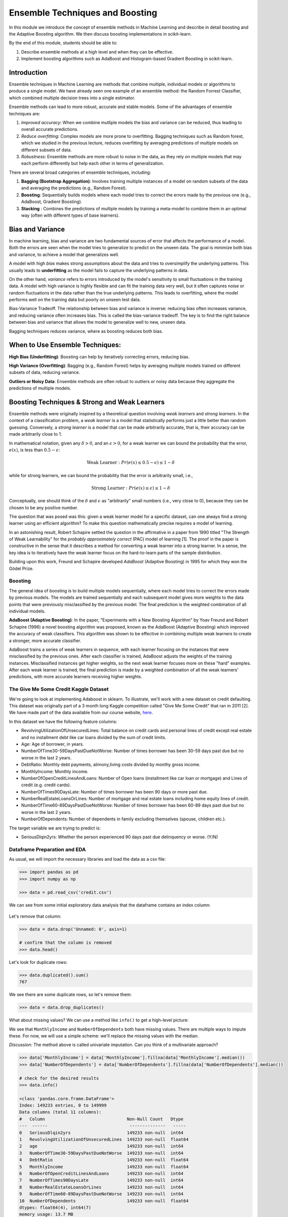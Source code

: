 Ensemble Techniques and Boosting 
================================
In this module we introduce the concept of ensemble methods in Machine Learning and describe 
in detail boosting and the Adaptive Boosting algorithm. We then discuss boosting implementations
in scikit-learn. 

By the end of this module, students should be able to:

1. Describe ensemble methods at a high level and when they can be effective. 
2. Implement boosting algorithms such as AdaBoost and Histogram-based Gradient Boosting in 
   scikit-learn. 


Introduction 
------------

Ensemble techniques in Machine Learning are methods that combine multiple, individual models or 
algorithms to produce a single model. We have already seen one example of an ensemble method: the 
Random Forrest Classifier, which combined multiple decision trees into a single estimator. 

Ensemble methods can lead to more robust, accurate and stable 
models. Some of the advantages of ensemble techniques are:

1. *Improved accuracy*: When we combine mutliple models the bias and variance can be reduced, thus 
   leading to overall accurate predictions.

2. *Reduce overfitting*: Complex models are more prone to overfitting. Bagging techniques such as 
   Random forest, which we
   studied in the previous lecture, reduces overfitting by averaging predictions of multiple models on 
   different subsets of data.

3. *Robustness*: Ensemble methods are more robust to noise in the data, as they rely on multiple models that may each perform differently but help each other in terms of generalization.

There are several broad categories of ensemble techniques, including:

1. **Bagging (Bootstrap Aggregation)**: Involves training multiple instances of a model on 
   random subsets of the data and averaging the predictions (e.g., Random Forest).

2. **Boosting**:  Sequentially builds models where each model tries to correct the errors 
   made by the previous one (e.g., AdaBoost, Gradient Boosting).

3. **Stacking** : Combines the predictions of multiple models by training a meta-model to 
   combine them in an optimal way (often with different types of base learners).

Bias and Variance
-------------------

In machine learning, bias and variance are two fundamental sources of error that affects the performance of a model.
Both the errors are seen when the model tries to generalize to predict on the unseen data. The goal is minimize
both bias and variance, to achieve a model that generalizes well.

A model with high *bias* makes strong assumptions about the data and tries to oversimplify the underlying patterns.
This usually leads to **underfitting** as the model fails to capture the underlying patterns in data.

On the other hand, *variance* refers to errors introduced by the model's sensitivity to small 
fluctuations in the training data.
A model with high variance is highly flexible and can fit the training data very well, but it often captures 
noise or random fluctuations in the data rather than the true underlying patterns. This leads to overfitting, 
where the model performs well on the training data but poorly on unseen test data.

Bias-Variance Tradeoff. The relationship between bias and variance is inverse: reducing bias often 
increases variance, and reducing variance often increases bias. 
This is called the bias-variance tradeoff. The key is to find the right balance between 
bias and variance that allows the model to generalize well to new, unseen data. 

Bagging techniques reduces variance, where as boosting reduces both bias.


When to Use Ensemble Techniques:
-----------------------------------

**High Bias (Underfitting)**: Boosting can help by iteratively correcting errors, reducing bias.

**High Variance (Overfitting)**: Bagging (e.g., Random Forest) helps by averaging multiple models trained on different subsets of data, reducing variance.

**Outliers or Noisy Data**: Ensemble methods are often robust to outliers or noisy data because they aggregate the predictions of multiple models.


Boosting Techniques & Strong and Weak Learners 
-----------------------------------------------

Ensemble methods were originally inspired by a theoretical question involving *weak learners* and 
*strong learners*. In the context of a classification problem, a *weak learner* is a model that 
statistically performs just a little better than random guessing. 
Conversely, a *strong learner* 
is a model that can be made arbitrarily accurate, that is, their accuracy can be made arbitrarily 
close to 1. 

In mathematical notation, given any :math:`\delta > 0`, and an :math:`\epsilon > 0`,
for a weak learner we can bound the probability that the error, :math:`e(x)`, is less than :math:`0.5-\epsilon`: 

.. math::
   
   \text{Weak Learner} : Pr( e(x) \leq 0.5 - \epsilon) \leq 1 - \delta

while for strong learners, we can bound the probability that the error is arbitrarily small, i.e., 

.. math::
   
   \text{Strong Learner} :  Pr( e(x) \leq \epsilon) \leq 1 - \delta

Conceptually, one should think of the :math:`\delta` and :math:`\epsilon` as "arbitrarily" small numbers 
(i.e., very close to 0), because they can be chosen to be any positive number. 

The question that was posed was this: given a weak learner model for a specific dataset, can one always find 
a strong learner using an efficient algorithm? To make this question mathematically precise requires a model 
of learning. 

In an astonishing result, Robert Schapire settled the question in the affirmative in a paper 
from 1990 titled "The Strength of Weak Learnability" for the *probably approximately correct* (PAC) model 
of learning [1]. The proof in the paper is constructive in the sense that it describes a method for 
converting a weak learner into a strong learner. In a sense, the key idea is to iteratively have the 
weak learner focus on the hard-to-learn parts of the sample distribution. 

Building upon this work, Freund and Schapire developed *AdaBoost* (Adaptive Boosting) 
in 1995 for which they won the Gödel Prize. 


Boosting 
~~~~~~~~~

The general idea of boosting is to build multiple models sequentially, where each model tries to correct the errors 
made by previous models. The models are trained sequentially and each subsequent model gives more weights to 
the data points that were previously misclassified by the previous model.
The final prediction is the weighted combination of all individual models.

**AdaBoost (Adaptive Boosting)**: In the paper, "Experiments with a New Boosting Algorithm" by Yoav Freund 
and Robert Schapire (1996) a novel
boosting algorithm was proposed, known as the AdaBoost (Adaptive Boosting) which improved the accuracy 
of weak classifiers.
This algorithm was shown to be effective in combining multiple weak learners to create a stronger, more 
accurate classifier. 

AdaBoost trains a series of weak learners in sequence, with each learner focusing on the instances that 
were misclassified by the previous ones.
After each classifier is trained, AdaBoost adjusts the weights of the training instances. Misclassified 
instances get higher weights, so the next weak learner focuses more on these "hard" examples.
After each weak learner is trained, the final prediction is made by a weighted combination of all the 
weak learners' predictions, with more accurate learners receiving higher weights.


The Give Me Some Credit Kaggle Dataset
~~~~~~~~~~~~~~~~~~~~~~~~~~~~~~~~~~~~~~~
We're going to look at implementing Adaboost in sklearn. 
To illustrate, we'll work with a new dataset on 
credit defaulting. This dataset was originally part of a 3 month long Kaggle competition called 
"Give Me Some Credit" that ran in 2011 [2]. We have made part of the data available from our 
course website, `here <https://raw.githubusercontent.com/joestubbs/coe379L-sp25/refs/heads/master/datasets/unit02/credit.csv>`_. 

In this dataset we have the following feature columns: 

* RevolvingUtilizationOfUnsecuredLines: Total balance on credit cards and personal lines of 
  credit except real estate and no installment debt like car loans divided by the sum of credit limits.
* Age: Age of borrower, in years. 
* NumberOfTime30-59DaysPastDueNotWorse: Number of times borrower has been 30-59 days 
  past due but no worse in the last 2 years.
* DebtRatio: Monthly debt payments, alimony,living costs divided by monthy gross income.
* MonthlyIncome: Monthly income. 
* NumberOfOpenCreditLinesAndLoans: Number of Open loans (installment like car loan or mortgage) and 
  Lines of credit (e.g. credit cards).
* NumberOfTimes90DaysLate: Number of times borrower has been 90 days or more past due.
* NumberRealEstateLoansOrLines: Number of mortgage and real estate loans including home 
  equity lines of credit.
* NumberOfTime60-89DaysPastDueNotWorse: Number of times borrower has been 60-89 days past due but no 
  worse in the last 2 years.
* NumberOfDependents: Number of dependents in family excluding themselves (spouse, children etc.).

The target variable we are trying to predict is: 

* SeriousDlqin2yrs: Whether the person experienced 90 days past due delinquency or worse. (Y/N)


Dataframe Preparation and EDA
~~~~~~~~~~~~~~~~~~~~~~~~~~~~~~

As usual, we will import the necessary libraries and load the data as a csv file: 

.. code-block:: python3 

   >>> import pandas as pd
   >>> import numpy as np

   >>> data = pd.read_csv('credit.csv')


We can see from some initial exploratory data analysis that the dataframe contains an index column: 

.. figure:: ./images/credit_head_output.png
    :width: 4000px
    :align: center

Let's remove that column: 

.. code-block:: python3 

   >>> data = data.drop('Unnamed: 0', axis=1)

   # confirm that the column is removed
   >>> data.head()

Let's look for duplicate rows: 

.. code-block:: python3 

   >>> data.duplicated().sum()
   767

We see there are some duplicate rows, so let's remove them: 

.. code-block:: python3 

   >>> data = data.drop_duplicates()

What about missing values? We can use a method like ``info()`` to get a high-level picture: 

.. code-block:: python3
   :emphasize-lines: 13, 18

   >>> data.info()

   <class 'pandas.core.frame.DataFrame'>
   Index: 149391 entries, 0 to 149999
   Data columns (total 11 columns):
   #   Column                                Non-Null Count   Dtype  
   ---  ------                                --------------   -----  
   0   SeriousDlqin2yrs                      149391 non-null  int64  
   1   RevolvingUtilizationOfUnsecuredLines  149391 non-null  float64
   2   age                                   149391 non-null  int64  
   3   NumberOfTime30-59DaysPastDueNotWorse  149391 non-null  int64  
   4   DebtRatio                             149391 non-null  float64
   5   MonthlyIncome                         120170 non-null  float64
   6   NumberOfOpenCreditLinesAndLoans       149391 non-null  int64  
   7   NumberOfTimes90DaysLate               149391 non-null  int64  
   8   NumberRealEstateLoansOrLines          149391 non-null  int64  
   9   NumberOfTime60-89DaysPastDueNotWorse  149391 non-null  int64  
   10  NumberOfDependents                    145563 non-null  float64
   dtypes: float64(4), int64(7)
   memory usage: 13.7 MB


We see that ``MonthlyIncome`` and ``NumberOfDependents`` both have missing values. 
There are multiple ways to impute these. For now, we will use a simple scheme: 
we'll replace the missing values with the median. 

*Discussion:* The method above is called univariate imputation. Can you think of a 
multivariate approach? 

.. code-block:: python3 

   >>> data['MonthlyIncome'] = data['MonthlyIncome'].fillna(data['MonthlyIncome'].median())
   >>> data['NumberOfDependents'] = data['NumberOfDependents'].fillna(data['NumberOfDependents'].median())

   # check for the desired results 
   >>> data.info()

   <class 'pandas.core.frame.DataFrame'>
   Index: 149233 entries, 0 to 149999
   Data columns (total 11 columns):
   #   Column                                Non-Null Count   Dtype  
   ---  ------                                --------------   -----  
   0   SeriousDlqin2yrs                      149233 non-null  int64  
   1   RevolvingUtilizationOfUnsecuredLines  149233 non-null  float64
   2   age                                   149233 non-null  int64  
   3   NumberOfTime30-59DaysPastDueNotWorse  149233 non-null  int64  
   4   DebtRatio                             149233 non-null  float64
   5   MonthlyIncome                         149233 non-null  float64
   6   NumberOfOpenCreditLinesAndLoans       149233 non-null  int64  
   7   NumberOfTimes90DaysLate               149233 non-null  int64  
   8   NumberRealEstateLoansOrLines          149233 non-null  int64  
   9   NumberOfTime60-89DaysPastDueNotWorse  149233 non-null  int64  
   10  NumberOfDependents                    149233 non-null  float64
   dtypes: float64(4), int64(7)
   memory usage: 13.7 MB

AdaBoost: Model Training and Evaluation
~~~~~~~~~~~~~~~~~~~~~~~~~~~~~~~~~~~~~~~

At this point we are ready to train a model. We'll use the standard procedure: 

1. Create ``X`` and ``y`` 
2. Split Data 
3. Fit across a grid of hyperparameters. 
4. Evaluate the model's performance. 

Independent and dependent variable declaration:

.. code-block:: python3 

   >>> from sklearn.model_selection import train_test_split
   >>> X = data.drop('SeriousDlqin2yrs', axis=1)
   >>> y = data['SeriousDlqin2yrs']

Train-test split: 

.. code-block:: python3 

   >>> X_train, X_test, y_train, y_test = train_test_split(X, y, test_size=0.3, stratify=y, random_state=1)

**The AdaBoostClassifier**. We'll use the ``AdaBoostClassifier`` class from the ``sklearn.ensemble`` 
module. Recall that the AdaBoost algorithm attempts to learn a strong learner model from a set of weak 
learners. The ``AdaBoostClassifier`` class is parameterized by the type of base classifier we want to use. 

Thw ``AdaBoostClassifier`` constructor takes as an argument, called ``estimator``, 
for the type of base classifier to use. It then trains the strong learner using additional copies of this 
base estimator class. We'll use ``DecisionTreeClassifier`` as the base class. It is a common technique to use 
trees with small depth (e.g., a depth of 1) for the weak learners and is sometimes referred to as a "tree stump".

There are hyperparameters associated with the ``AdaBoostClassifier``, including: 

* ``n_estimators``: The number of weak learners to train 
* ``learning_rate``: The weight applied to each weak learner at each boosting iteration. 

In the code below, we create a parameter grid search space that includes the learning rate and the number 
of estimators --- in this case, the number of decision trees. With this size of search space, the call to 
``fit()`` will take around 1 minute. (Note the use of ``n_jobs`` in the ``GridSearchCV`` constructor.)

.. code-block:: python3 

   from sklearn.ensemble import AdaBoostClassifier
   from sklearn.tree import DecisionTreeClassifier
   from sklearn.model_selection import GridSearchCV

   decision_tree_stump = DecisionTreeClassifier(max_depth=1)

   param_grid = {
      'learning_rate': [0.1, 0.5, 1.0],
      'n_estimators': [50, 100, 200]
   }

   abc = AdaBoostClassifier(estimator=decision_tree_stump, random_state=42)
   grid_search = GridSearchCV(abc, param_grid, cv=3, n_jobs=8)
   grid_search.fit(X_train, y_train)


Here we use the ``classification_report`` to report the model's performance. In this case, we focused on 
accuracy. 

.. code-block:: python3 

   from sklearn.metrics import classification_report
   test_report = classification_report(y_test, grid_search.predict(X_test))
   train_report = classification_report(y_train, grid_search.predict(X_train))
   print(f"Performance on TEST\n*******************\n{test_report}")
   print(f"Performance on TRAIN\n********************\n{train_report}")

We see the accuracy performance on TEST and TRAIN are both excellent, 94% on each: 

.. code-block:: console

   Performance on TEST
   *******************
               precision    recall  f1-score   support

            0       0.94      0.99      0.97     41992
            1       0.59      0.16      0.25      3008

      accuracy                           0.94     45000
      macro avg       0.77      0.57      0.61     45000
   weighted avg       0.92      0.94      0.92     45000

   Performance on TRAIN
   ********************
               precision    recall  f1-score   support

            0       0.94      0.99      0.97     97982
            1       0.60      0.15      0.24      7018

      accuracy                           0.94    105000
      macro avg       0.77      0.57      0.61    105000
   weighted avg       0.92      0.94      0.92    105000   


Histogram-based Gradient Boosting 
~~~~~~~~~~~~~~~~~~~~~~~~~~~~~~~~~~

The ``sklearn.ensemble.HistGradientBoostingClassifier`` class implements a Histogram-based Gradient 
Boosting Classification Tree. The idea is to first bin the input samples into large integer bins, 
say bins of size 256. This in turn allows the algorithm to use integer-based data strcutures (histograms)
when trying to determine how to perform splits. As a result, these models can exhibit some of the best 
performance, both in terms of speed to train as well as overall quality of the produced model. 

As with AdaBoost, the ``HistGradientBoostingClassifier`` takes several hyperparameters. In the code 
below we explore the following hyperparameters: 

* max_depth: The maximum depth of each tree. 
* l2_regularization: A parameter used for regularization, i.e., a parameter that penalizes complex models 
  to prevent overfitting. In this case, the penalty applies to leaves with a high number of observations. 
* learning_rate: A value used to scale the step length of the gradient descent algorithm. 

In the code below we explore a hyperparameter space for each of the hyperparameters above. These were 
constructed experimentally based on several trials. In practice, one can start by training a model with 
no hyperparameters and only add them in to improve performance, as needed. 

.. code-block:: python3 

   from sklearn.ensemble import HistGradientBoostingClassifier

   # HGBoost with grid search --- 
   param_grid = {
      'learning_rate': [0.01, 0.1, 0.2],
      'max_depth': [3, 5, 7],
      'l2_regularization': [0, 0.1, 1]
   }

   hgb = HistGradientBoostingClassifier(random_state=42)
   grid_search = GridSearchCV(hgb, param_grid, n_jobs=8, cv=3)
   grid_search.fit(X_train, y_train)

The code above runs in about 10 seconds on the class VM, which is fast, relatively speaking, given the 
size of the dataset. We also see the model achieves excellent accuracy: 

.. code-block:: python3 

   test_report = classification_report(y_test, grid_search.predict(X_test))
   train_report = classification_report(y_train, grid_search.predict(X_train))
   print(f"Performance on TEST\n*******************\n{test_report}")
   print(f"Performance on TRAIN\n********************\n{train_report}")

   Performance on TEST
   *******************
               precision    recall  f1-score   support

            0       0.94      0.99      0.97     41769
            1       0.60      0.19      0.28      3001

      accuracy                           0.94     44770
      macro avg       0.77      0.59      0.63     44770
   weighted avg       0.92      0.94      0.92     44770

   Performance on TRAIN
   ********************
               precision    recall  f1-score   support

            0       0.95      0.99      0.97     97460
            1       0.63      0.20      0.30      7003

      accuracy                           0.94    104463
      macro avg       0.79      0.60      0.64    104463
   weighted avg       0.92      0.94      0.92    104463


References and Additional Resources
-----------------------------------

1. Schapire, Robert E. (1990). "The Strength of Weak Learnability" (PDF). 
   Machine Learning. 5 (2): 197–227. CiteSeerX 10.1.1.20.723. doi:10.1007/bf00116037. S2CID 53304535. 

2. Kaggle competition: Give Me Some Credit. https://www.kaggle.com/competitions/GiveMeSomeCredit/data 